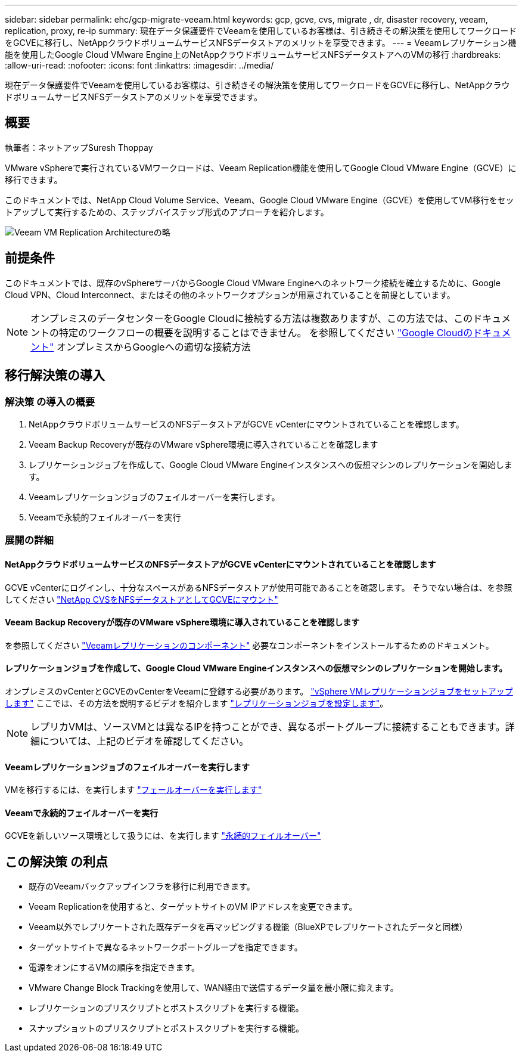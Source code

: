 ---
sidebar: sidebar 
permalink: ehc/gcp-migrate-veeam.html 
keywords: gcp, gcve, cvs, migrate , dr, disaster recovery, veeam, replication, proxy, re-ip 
summary: 現在データ保護要件でVeeamを使用しているお客様は、引き続きその解決策を使用してワークロードをGCVEに移行し、NetAppクラウドボリュームサービスNFSデータストアのメリットを享受できます。 
---
= Veeamレプリケーション機能を使用したGoogle Cloud VMware Engine上のNetAppクラウドボリュームサービスNFSデータストアへのVMの移行
:hardbreaks:
:allow-uri-read: 
:nofooter: 
:icons: font
:linkattrs: 
:imagesdir: ../media/


[role="lead"]
現在データ保護要件でVeeamを使用しているお客様は、引き続きその解決策を使用してワークロードをGCVEに移行し、NetAppクラウドボリュームサービスNFSデータストアのメリットを享受できます。



== 概要

執筆者：ネットアップSuresh Thoppay

VMware vSphereで実行されているVMワークロードは、Veeam Replication機能を使用してGoogle Cloud VMware Engine（GCVE）に移行できます。

このドキュメントでは、NetApp Cloud Volume Service、Veeam、Google Cloud VMware Engine（GCVE）を使用してVM移行をセットアップして実行するための、ステップバイステップ形式のアプローチを紹介します。

image:gcp_migration_veeam_01.png["Veeam VM Replication Architectureの略"]



== 前提条件

このドキュメントでは、既存のvSphereサーバからGoogle Cloud VMware Engineへのネットワーク接続を確立するために、Google Cloud VPN、Cloud Interconnect、またはその他のネットワークオプションが用意されていることを前提としています。


NOTE: オンプレミスのデータセンターをGoogle Cloudに接続する方法は複数ありますが、この方法では、このドキュメントの特定のワークフローの概要を説明することはできません。
を参照してください link:https://cloud.google.com/network-connectivity/docs/how-to/choose-product["Google Cloudのドキュメント"] オンプレミスからGoogleへの適切な接続方法



== 移行解決策の導入



=== 解決策 の導入の概要

. NetAppクラウドボリュームサービスのNFSデータストアがGCVE vCenterにマウントされていることを確認します。
. Veeam Backup Recoveryが既存のVMware vSphere環境に導入されていることを確認します
. レプリケーションジョブを作成して、Google Cloud VMware Engineインスタンスへの仮想マシンのレプリケーションを開始します。
. Veeamレプリケーションジョブのフェイルオーバーを実行します。
. Veeamで永続的フェイルオーバーを実行




=== 展開の詳細



==== NetAppクラウドボリュームサービスのNFSデータストアがGCVE vCenterにマウントされていることを確認します

GCVE vCenterにログインし、十分なスペースがあるNFSデータストアが使用可能であることを確認します。
そうでない場合は、を参照してください link:gcp-ncvs-datastore.html["NetApp CVSをNFSデータストアとしてGCVEにマウント"]



==== Veeam Backup Recoveryが既存のVMware vSphere環境に導入されていることを確認します

を参照してください link:https://helpcenter.veeam.com/docs/backup/vsphere/replication_components.html?ver=120["Veeamレプリケーションのコンポーネント"] 必要なコンポーネントをインストールするためのドキュメント。



==== レプリケーションジョブを作成して、Google Cloud VMware Engineインスタンスへの仮想マシンのレプリケーションを開始します。

オンプレミスのvCenterとGCVEのvCenterをVeeamに登録する必要があります。 link:https://helpcenter.veeam.com/docs/backup/vsphere/replica_job.html?ver=120["vSphere VMレプリケーションジョブをセットアップします"]
ここでは、その方法を説明するビデオを紹介します
link:https://youtu.be/uzmKXtv7EeY["レプリケーションジョブを設定します"]。


NOTE: レプリカVMは、ソースVMとは異なるIPを持つことができ、異なるポートグループに接続することもできます。詳細については、上記のビデオを確認してください。



==== Veeamレプリケーションジョブのフェイルオーバーを実行します

VMを移行するには、を実行します link:https://helpcenter.veeam.com/docs/backup/vsphere/performing_failover.html?ver=120["フェールオーバーを実行します"]



==== Veeamで永続的フェイルオーバーを実行

GCVEを新しいソース環境として扱うには、を実行します link:https://helpcenter.veeam.com/docs/backup/vsphere/permanent_failover.html?ver=120["永続的フェイルオーバー"]



== この解決策 の利点

* 既存のVeeamバックアップインフラを移行に利用できます。
* Veeam Replicationを使用すると、ターゲットサイトのVM IPアドレスを変更できます。
* Veeam以外でレプリケートされた既存データを再マッピングする機能（BlueXPでレプリケートされたデータと同様）
* ターゲットサイトで異なるネットワークポートグループを指定できます。
* 電源をオンにするVMの順序を指定できます。
* VMware Change Block Trackingを使用して、WAN経由で送信するデータ量を最小限に抑えます。
* レプリケーションのプリスクリプトとポストスクリプトを実行する機能。
* スナップショットのプリスクリプトとポストスクリプトを実行する機能。

